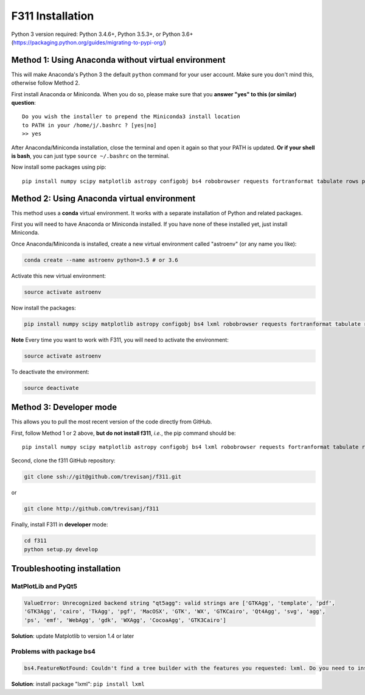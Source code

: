 F311 Installation
=================

Python 3 version required: Python 3.4.6+, Python 3.5.3+, or Python 3.6+ (https://packaging.python.org/guides/migrating-to-pypi-org/)

Method 1: Using Anaconda without virtual environment
----------------------------------------------------

This will make Anaconda's Python 3 the default ``python`` command for your user account.
Make sure you don't mind this, otherwise follow Method 2.

First install Anaconda or Miniconda. When you do so, please make sure that you **answer "yes" to this (or similar) question**::

    Do you wish the installer to prepend the Miniconda3 install location
    to PATH in your /home/j/.bashrc ? [yes|no]
    >> yes


After Anaconda/Miniconda installation, close the terminal and open it again so that your PATH is updated.
**Or if your shell is bash**, you can just type ``source ~/.bashrc`` on the terminal.

Now install some packages using pip::

   pip install numpy scipy matplotlib astropy configobj bs4 robobrowser requests fortranformat tabulate rows pyqt5 a99 f311

Method 2: Using Anaconda virtual environment
--------------------------------------------

This method uses a **conda** virtual environment. It works with a separate installation of Python and related packages.

First you will need to have Anaconda or Miniconda installed. If you have none of these installed yet, just install Miniconda.

Once Anaconda/Miniconda is installed, create a new virtual environment called "astroenv" (or any name you like):

.. code:: shell

   conda create --name astroenv python=3.5 # or 3.6

Activate this new virtual environment:

.. code:: shell

   source activate astroenv

Now install the packages:

.. code:: shell

   pip install numpy scipy matplotlib astropy configobj bs4 lxml robobrowser requests fortranformat tabulate rows pyqt5 a99 f311

**Note** Every time you want to work with F311, you will need to activate the environment:

.. code:: shell

   source activate astroenv

To deactivate the environment:

.. code:: shell

   source deactivate

Method 3: Developer mode
------------------------

This allows you to pull the most recent version of the code directly from GitHub.

First, follow Method 1 or 2 above, **but do not install f311**, *i.e.*, the pip command should be::

    pip install numpy scipy matplotlib astropy configobj bs4 lxml robobrowser requests fortranformat tabulate rows pyqt5 a99

Second, clone the f311 GitHub repository:

.. code:: shell

   git clone ssh://git@github.com/trevisanj/f311.git

or

.. code:: shell

   git clone http://github.com/trevisanj/f311

Finally, install F311 in **developer** mode:

.. code:: shell

   cd f311
   python setup.py develop


Troubleshooting installation
----------------------------

MatPlotLib and PyQt5
~~~~~~~~~~~~~~~~~~~~

.. code:: shell

   ValueError: Unrecognized backend string "qt5agg": valid strings are ['GTKAgg', 'template', 'pdf',
   'GTK3Agg', 'cairo', 'TkAgg', 'pgf', 'MacOSX', 'GTK', 'WX', 'GTKCairo', 'Qt4Agg', 'svg', 'agg',
   'ps', 'emf', 'WebAgg', 'gdk', 'WXAgg', 'CocoaAgg', 'GTK3Cairo']

**Solution**: update Matplotlib to version 1.4 or later

Problems with package bs4
~~~~~~~~~~~~~~~~~~~~~~~~~

.. code:: shell

  bs4.FeatureNotFound: Couldn't find a tree builder with the features you requested: lxml. Do you need to install a parser library?

**Solution**: install package "lxml": ``pip install lxml``


